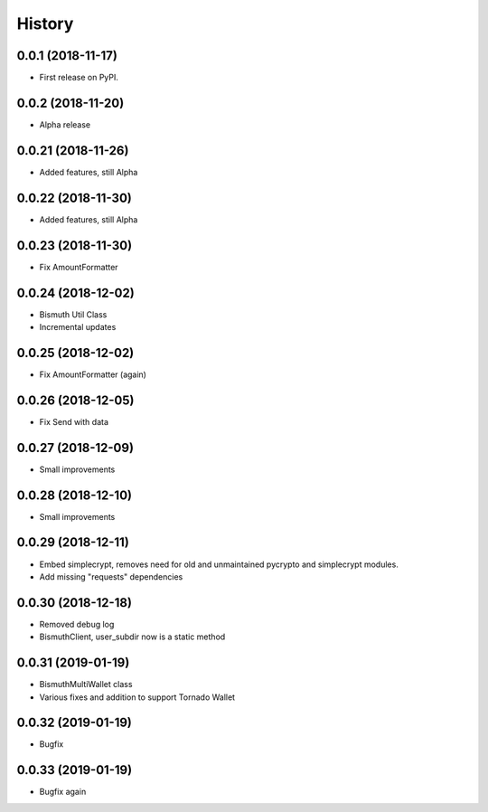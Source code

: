 =======
History
=======

0.0.1 (2018-11-17)
------------------

* First release on PyPI.

0.0.2 (2018-11-20)
------------------

* Alpha release

0.0.21 (2018-11-26)
-------------------

* Added features, still Alpha

0.0.22 (2018-11-30)
-------------------

* Added features, still Alpha

0.0.23 (2018-11-30)
-------------------

* Fix AmountFormatter

0.0.24 (2018-12-02)
-------------------

* Bismuth Util Class
* Incremental updates

0.0.25 (2018-12-02)
-------------------

* Fix AmountFormatter (again)

0.0.26 (2018-12-05)
-------------------

* Fix Send with data

0.0.27 (2018-12-09)
-------------------

* Small improvements

0.0.28 (2018-12-10)
-------------------

* Small improvements


0.0.29 (2018-12-11)
-------------------

* Embed simplecrypt, removes need for old and unmaintained pycrypto and simplecrypt modules.
* Add missing "requests" dependencies

0.0.30 (2018-12-18)
-------------------

* Removed debug log
* BismuthClient, user_subdir now is a static method

0.0.31 (2019-01-19)
-------------------

* BismuthMultiWallet class
* Various fixes and addition to support Tornado Wallet

0.0.32 (2019-01-19)
-------------------

* Bugfix

0.0.33 (2019-01-19)
-------------------

* Bugfix again

